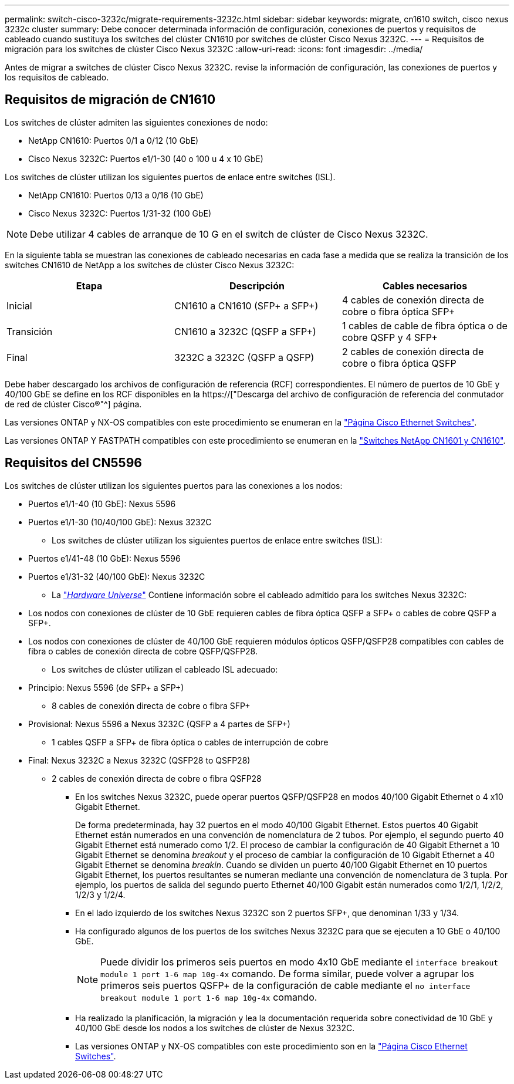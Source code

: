 ---
permalink: switch-cisco-3232c/migrate-requirements-3232c.html 
sidebar: sidebar 
keywords: migrate, cn1610 switch, cisco nexus 3232c cluster 
summary: Debe conocer determinada información de configuración, conexiones de puertos y requisitos de cableado cuando sustituya los switches del clúster CN1610 por switches de clúster Cisco Nexus 3232C. 
---
= Requisitos de migración para los switches de clúster Cisco Nexus 3232C
:allow-uri-read: 
:icons: font
:imagesdir: ../media/


[role="lead"]
Antes de migrar a switches de clúster Cisco Nexus 3232C. revise la información de configuración, las conexiones de puertos y los requisitos de cableado.



== Requisitos de migración de CN1610

Los switches de clúster admiten las siguientes conexiones de nodo:

* NetApp CN1610: Puertos 0/1 a 0/12 (10 GbE)
* Cisco Nexus 3232C: Puertos e1/1-30 (40 o 100 u 4 x 10 GbE)


Los switches de clúster utilizan los siguientes puertos de enlace entre switches (ISL).

* NetApp CN1610: Puertos 0/13 a 0/16 (10 GbE)
* Cisco Nexus 3232C: Puertos 1/31-32 (100 GbE)


[NOTE]
====
Debe utilizar 4 cables de arranque de 10 G en el switch de clúster de Cisco Nexus 3232C.

====
En la siguiente tabla se muestran las conexiones de cableado necesarias en cada fase a medida que se realiza la transición de los switches CN1610 de NetApp a los switches de clúster Cisco Nexus 3232C:

|===
| Etapa | Descripción | Cables necesarios 


 a| 
Inicial
 a| 
CN1610 a CN1610 (SFP+ a SFP+)
 a| 
4 cables de conexión directa de cobre o fibra óptica SFP+



 a| 
Transición
 a| 
CN1610 a 3232C (QSFP a SFP+)
 a| 
1 cables de cable de fibra óptica o de cobre QSFP y 4 SFP+



 a| 
Final
 a| 
3232C a 3232C (QSFP a QSFP)
 a| 
2 cables de conexión directa de cobre o fibra óptica QSFP

|===
Debe haber descargado los archivos de configuración de referencia (RCF) correspondientes. El número de puertos de 10 GbE y 40/100 GbE se define en los RCF disponibles en la https://["Descarga del archivo de configuración de referencia del conmutador de red de clúster Cisco®"^] página.

Las versiones ONTAP y NX-OS compatibles con este procedimiento se enumeran en la link:https://mysupport.netapp.com/NOW/download/software/cm_switches/.html["Página Cisco Ethernet Switches"^].

Las versiones ONTAP Y FASTPATH compatibles con este procedimiento se enumeran en la link:http://support.netapp.com/NOW/download/software/cm_switches_ntap/.html["Switches NetApp CN1601 y CN1610"^].



== Requisitos del CN5596

Los switches de clúster utilizan los siguientes puertos para las conexiones a los nodos:

* Puertos e1/1-40 (10 GbE): Nexus 5596
* Puertos e1/1-30 (10/40/100 GbE): Nexus 3232C
+
** Los switches de clúster utilizan los siguientes puertos de enlace entre switches (ISL):


* Puertos e1/41-48 (10 GbE): Nexus 5596
* Puertos e1/31-32 (40/100 GbE): Nexus 3232C
+
** La link:https://hwu.netapp.com/["_Hardware Universe_"^] Contiene información sobre el cableado admitido para los switches Nexus 3232C:


* Los nodos con conexiones de clúster de 10 GbE requieren cables de fibra óptica QSFP a SFP+ o cables de cobre QSFP a SFP+.
* Los nodos con conexiones de clúster de 40/100 GbE requieren módulos ópticos QSFP/QSFP28 compatibles con cables de fibra o cables de conexión directa de cobre QSFP/QSFP28.
+
** Los switches de clúster utilizan el cableado ISL adecuado:


* Principio: Nexus 5596 (de SFP+ a SFP+)
+
** 8 cables de conexión directa de cobre o fibra SFP+


* Provisional: Nexus 5596 a Nexus 3232C (QSFP a 4 partes de SFP+)
+
** 1 cables QSFP a SFP+ de fibra óptica o cables de interrupción de cobre


* Final: Nexus 3232C a Nexus 3232C (QSFP28 to QSFP28)
+
** 2 cables de conexión directa de cobre o fibra QSFP28
+
*** En los switches Nexus 3232C, puede operar puertos QSFP/QSFP28 en modos 40/100 Gigabit Ethernet o 4 x10 Gigabit Ethernet.
+
De forma predeterminada, hay 32 puertos en el modo 40/100 Gigabit Ethernet. Estos puertos 40 Gigabit Ethernet están numerados en una convención de nomenclatura de 2 tubos. Por ejemplo, el segundo puerto 40 Gigabit Ethernet está numerado como 1/2. El proceso de cambiar la configuración de 40 Gigabit Ethernet a 10 Gigabit Ethernet se denomina _breakout_ y el proceso de cambiar la configuración de 10 Gigabit Ethernet a 40 Gigabit Ethernet se denomina _breakin_. Cuando se dividen un puerto 40/100 Gigabit Ethernet en 10 puertos Gigabit Ethernet, los puertos resultantes se numeran mediante una convención de nomenclatura de 3 tupla. Por ejemplo, los puertos de salida del segundo puerto Ethernet 40/100 Gigabit están numerados como 1/2/1, 1/2/2, 1/2/3 y 1/2/4.

*** En el lado izquierdo de los switches Nexus 3232C son 2 puertos SFP+, que denominan 1/33 y 1/34.
*** Ha configurado algunos de los puertos de los switches Nexus 3232C para que se ejecuten a 10 GbE o 40/100 GbE.
+
[NOTE]
====
Puede dividir los primeros seis puertos en modo 4x10 GbE mediante el `interface breakout module 1 port 1-6 map 10g-4x` comando. De forma similar, puede volver a agrupar los primeros seis puertos QSFP+ de la configuración de cable mediante el `no interface breakout module 1 port 1-6 map 10g-4x` comando.

====
*** Ha realizado la planificación, la migración y lea la documentación requerida sobre conectividad de 10 GbE y 40/100 GbE desde los nodos a los switches de clúster de Nexus 3232C.
*** Las versiones ONTAP y NX-OS compatibles con este procedimiento son en la link:http://support.netapp.com/NOW/download/software/cm_switches/.html["Página Cisco Ethernet Switches"^].





